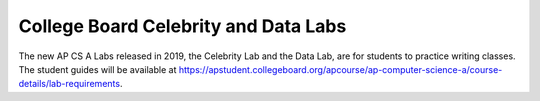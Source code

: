 
College Board Celebrity and Data Labs
=====================================

The new AP CS A Labs released in 2019, the Celebrity Lab and the Data Lab, are for students to practice writing classes. The student guides will be available at https://apstudent.collegeboard.org/apcourse/ap-computer-science-a/course-details/lab-requirements.